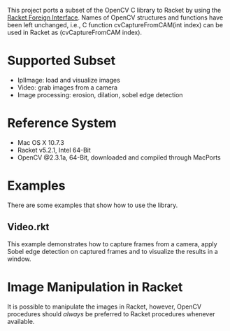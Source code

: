 This project ports a subset of the OpenCV C library to Racket by using the [[http://docs.racket-lang.org/foreign/index.html?q=ctype&q=_cpointer&q=make-cvector&q=time*&q=time&q=yield][Racket Foreign Interface]].
Names of OpenCV structures and functions have been left unchanged, i.e., C function cvCaptureFromCAM(int index) can be used in Racket as (cvCaptureFromCAM index).

* Supported Subset
- IplImage: load and visualize images
- Video: grab images from a camera
- Image processing: erosion, dilation, sobel edge detection

* Reference System
- Mac OS X 10.7.3
- Racket v5.2.1, Intel 64-Bit
- OpenCV @2.3.1a, 64-Bit, downloaded and compiled through MacPorts

* Examples
There are some examples that show how to use the library.

** Video.rkt
This example demonstrates how to capture frames from a camera, apply Sobel edge detection on captured frames and to visualize the results in a window.


* Image Manipulation in Racket
It is possible to manipulate the images in Racket, however, OpenCV procedures should /always/ be preferred to Racket procedures whenever available.

